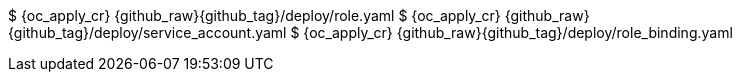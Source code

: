$ {oc_apply_cr} {github_raw}{github_tag}/deploy/role.yaml
$ {oc_apply_cr} {github_raw}{github_tag}/deploy/service_account.yaml
$ {oc_apply_cr} {github_raw}{github_tag}/deploy/role_binding.yaml
